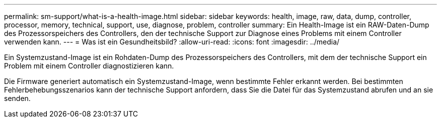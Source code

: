 ---
permalink: sm-support/what-is-a-health-image.html 
sidebar: sidebar 
keywords: health, image, raw, data, dump, controller, processor, memory, technical, support, use, diagnose, problem, controller 
summary: Ein Health-Image ist ein RAW-Daten-Dump des Prozessorspeichers des Controllers, den der technische Support zur Diagnose eines Problems mit einem Controller verwenden kann. 
---
= Was ist ein Gesundheitsbild?
:allow-uri-read: 
:icons: font
:imagesdir: ../media/


[role="lead"]
Ein Systemzustand-Image ist ein Rohdaten-Dump des Prozessorspeichers des Controllers, mit dem der technische Support ein Problem mit einem Controller diagnostizieren kann.

Die Firmware generiert automatisch ein Systemzustand-Image, wenn bestimmte Fehler erkannt werden. Bei bestimmten Fehlerbehebungsszenarios kann der technische Support anfordern, dass Sie die Datei für das Systemzustand abrufen und an sie senden.
